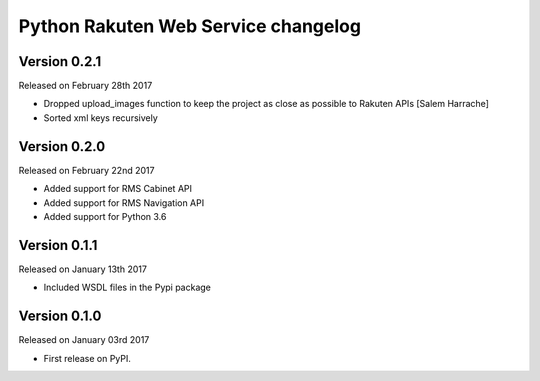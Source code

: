 .. :changelog:

Python Rakuten Web Service changelog
==================================================

Version 0.2.1
-------------

Released on February 28th 2017

- Dropped upload_images function to keep the project as close as possible to Rakuten APIs [Salem Harrache]
- Sorted xml keys recursively

Version 0.2.0
-------------

Released on February 22nd 2017

- Added support for RMS Cabinet API
- Added support for RMS Navigation API
- Added support for Python 3.6

Version 0.1.1
-------------

Released on January 13th 2017

- Included WSDL files in the Pypi package

Version 0.1.0
-------------

Released on January 03rd 2017

- First release on PyPI.
